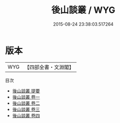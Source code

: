 #+TITLE: 後山談叢 / WYG
#+DATE: 2015-08-24 23:38:03.517264
* 版本
 |       WYG|【四部全書・文淵閣】|
目次
 - [[file:KR3l0038_000.txt::000-1a][後山談叢 提要]]
 - [[file:KR3l0038_001.txt::001-1a][後山談叢 卷一]]
 - [[file:KR3l0038_002.txt::002-1a][後山談叢 卷二]]
 - [[file:KR3l0038_003.txt::003-1a][後山談叢 卷三]]
 - [[file:KR3l0038_004.txt::004-1a][後山談叢 卷四]]
